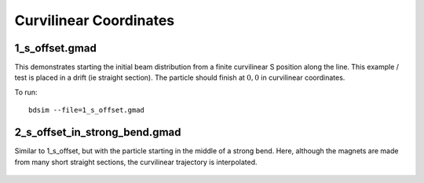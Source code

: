 Curvilinear Coordinates
=======================

1_s_offset.gmad
---------------

This demonstrates starting the initial beam distribution from a finite
curvilinear S position along the line.  This example / test is placed in
a drift (ie straight section). The particle should finish at :math:`0,0`
in curvilinear coordinates.

To run::

  bdsim --file=1_s_offset.gmad

.. figure:: 1_s_offset.png
	    :width: 80%


2_s_offset_in_strong_bend.gmad
------------------------------

Similar to 1_s_offset, but with the particle starting in the middle of
a strong bend.  Here, although the magnets are made from many short
straight sections, the curvilinear trajectory is interpolated.

.. figure:: 2_s_offset_in_strong_bend.png
	    :width: 80%
